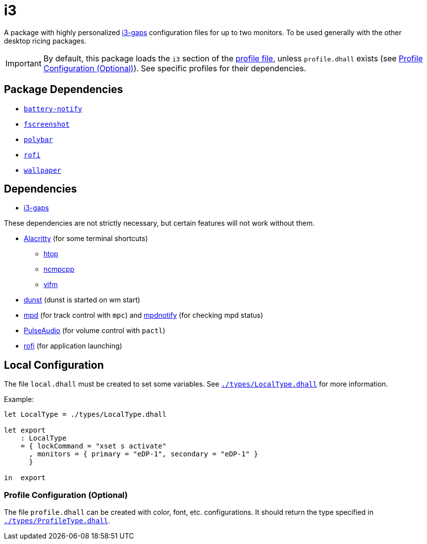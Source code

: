 = i3
ifdef::env-github[]
:tip-caption: :bulb:
:note-caption: :information_source:
:important-caption: :heavy_exclamation_mark:
:caution-caption: :fire:
:warning-caption: :warning:
endif::[]

:i3-gaps: https://github.com/Airblader/i3
:profilelocal: profile.dhall
:profile: link:../../loaded.dhall
:profiletype: link:./types/ProfileType.dhall
:local: local.dhall
:localtype: link:./types/LocalType.dhall

A package with highly personalized {i3-gaps}[i3-gaps] configuration files for up to two
monitors. To be used generally with the other desktop ricing packages.

IMPORTANT: By default, this package loads the `i3` section of the
{profile}[profile file], unless `{profilelocal}` exists (see <<profile-config>>).
See specific profiles for their dependencies.

== Package Dependencies

* link:../battery-notify[`battery-notify`]
* link:../fscreenshot[`fscreenshot`]
* link:../polybar[`polybar`]
* link:../rofi[`rofi`]
* link:../wallpaper[`wallpaper`]

== Dependencies
:alacritty: https://github.com/alacritty/alacritty
:dunst: https://github.com/dunst-project/dunst
:htop: https://htop.dev/
:mpd: https://www.musicpd.org/
:mpdnotify: https://github.com/Dophin2009/mpdnotify
:ncmpcpp: https://github.com/ncmpcpp/ncmpcpp
:pulseaudio: https://www.freedesktop.org/wiki/Software/PulseAudio/
:vifm: https://github.com/vifm/vifm
:rofi: https://github.com/davatorium/rofi

* {i3-gaps}[i3-gaps]

These dependencies are not strictly necessary, but certain features will not work without
them.

* {alacritty}[Alacritty] (for some terminal shortcuts)
** {htop}[htop]
** {ncmpcpp}[ncmpcpp]
** {vifm}[vifm]
* {dunst}[dunst] (dunst is started on wm start)
* {mpd}[mpd] (for track control with `mpc`) and {mpdnotify}[mpdnotify] (for checking mpd
  status)
* {pulseaudio}[PulseAudio] (for volume control with `pactl`)
* {rofi}[rofi] (for application launching)

[#local-config]
== Local Configuration

The file `{local}` must be created to set some variables. See `{localtype}[]` for more
information.

Example:

[source,dhall]
----
let LocalType = ./types/LocalType.dhall

let export
    : LocalType
    = { lockCommand = "xset s activate"
      , monitors = { primary = "eDP-1", secondary = "eDP-1" }
      }

in  export
----

[#profile-config]
=== Profile Configuration (Optional)

The file `{profilelocal}` can be created with color, font, etc. configurations.
It should return the type specified in `{profiletype}[]`.
